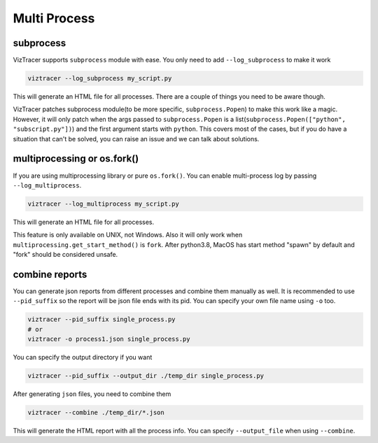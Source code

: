 Multi Process
=============

subprocess
----------

VizTracer supports ``subprocess`` module with ease. You only need to add ``--log_subprocess`` to make it work

.. code-block::

    viztracer --log_subprocess my_script.py

This will generate an HTML file for all processes. There are a couple of things you need to be aware though. 

VizTracer patches subprocess module(to be more specific, ``subprocess.Popen``) to make this work like a magic. However, it will only patch
when the args passed to ``subprocess.Popen`` is a list(``subprocess.Popen(["python", "subscript.py"])``) and the first argument starts with
``python``. This covers most of the cases, but if you do have a situation that can't be solved, you can raise an issue and we can talk
about solutions.

multiprocessing or os.fork()
----------------------------

If you are using multiprocessing library or pure ``os.fork()``. You can enable multi-process log by passing ``--log_multiprocess``. 

.. code-block::

    viztracer --log_multiprocess my_script.py

This will generate an HTML file for all processes.

This feature is only available on UNIX, not Windows. Also it will only work when ``multiprocessing.get_start_method()`` is ``fork``. 
After python3.8, MacOS has start method "spawn" by default and "fork" should be considered unsafe. 

combine reports
---------------

You can generate json reports from different processes and combine them manually as well. It is recommended to use 
``--pid_suffix`` so the report will be json file ends with its pid. You can specify your own file name using ``-o`` too. 

.. code-block::
    
    viztracer --pid_suffix single_process.py
    # or
    viztracer -o process1.json single_process.py

You can specify the output directory if you want

.. code-block::

    viztracer --pid_suffix --output_dir ./temp_dir single_process.py

After generating ``json`` files, you need to combine them

.. code-block::
    
    viztracer --combine ./temp_dir/*.json

This will generate the HTML report with all the process info. You can specify ``--output_file`` when using ``--combine``.
